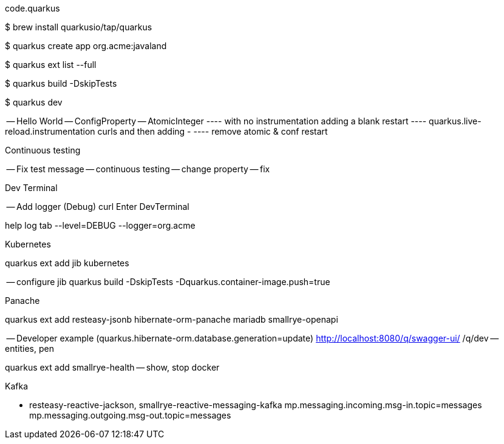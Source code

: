 code.quarkus

$ brew install quarkusio/tap/quarkus

$ quarkus create app org.acme:javaland

$ quarkus ext list --full

$ quarkus build -DskipTests

$ quarkus dev

-- Hello World
-- ConfigProperty
-- AtomicInteger 
---- with no instrumentation adding a blank
restart
---- quarkus.live-reload.instrumentation curls and then  adding -
---- remove atomic & conf
restart

Continuous testing

-- Fix test message
-- continuous testing
-- change property
-- fix

Dev Terminal

-- Add logger (Debug)
curl
Enter DevTerminal

help
log tab --level=DEBUG --logger=org.acme

Kubernetes

quarkus ext add jib kubernetes 

-- configure jib
quarkus build -DskipTests -Dquarkus.container-image.push=true

Panache

quarkus ext add resteasy-jsonb hibernate-orm-panache mariadb smallrye-openapi

-- Developer example (quarkus.hibernate-orm.database.generation=update)
http://localhost:8080/q/swagger-ui/
/q/dev 
-- entities, pen

quarkus ext add smallrye-health
-- show, stop docker

Kafka

- resteasy-reactive-jackson, smallrye-reactive-messaging-kafka
mp.messaging.incoming.msg-in.topic=messages
mp.messaging.outgoing.msg-out.topic=messages


